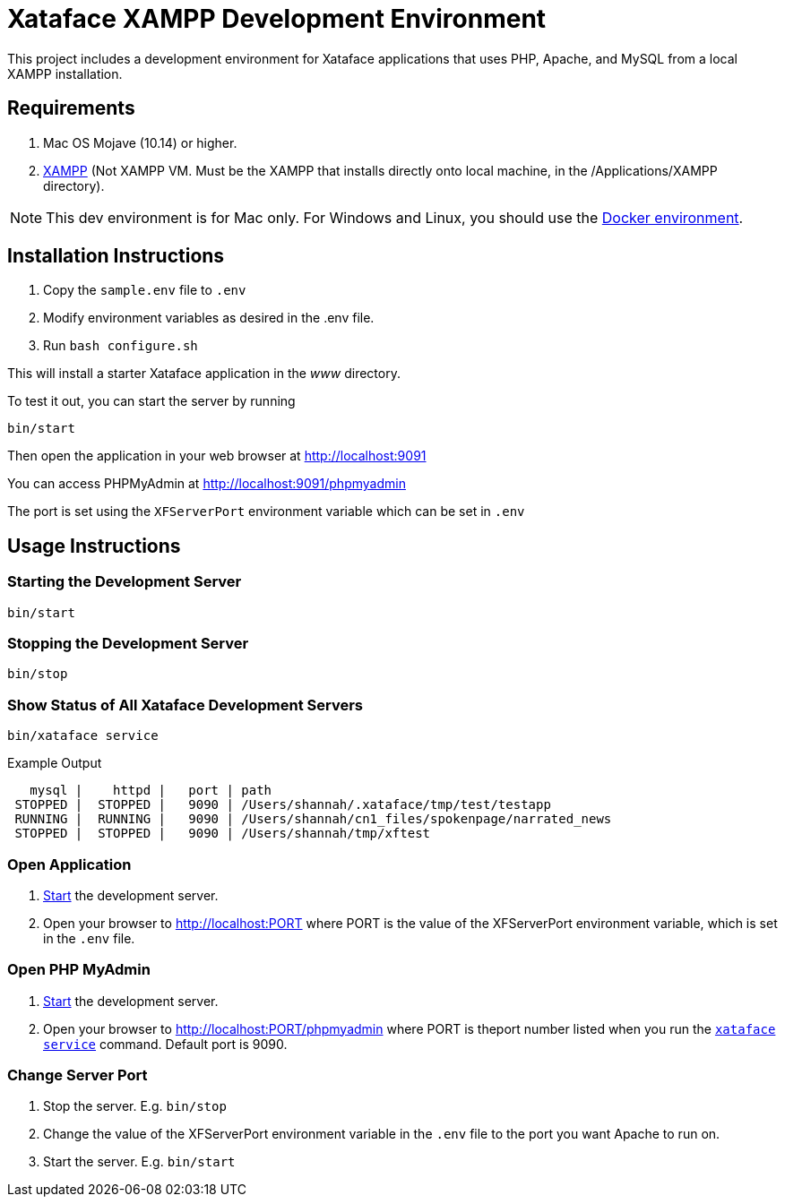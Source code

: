 = Xataface XAMPP Development Environment

This project includes a development environment for Xataface applications that uses PHP, Apache, and MySQL from a local XAMPP installation.

== Requirements

1. Mac OS Mojave (10.14) or higher.
2. https://www.apachefriends.org/download.html[XAMPP] (Not XAMPP VM.  Must be the XAMPP that installs directly onto local machine, in the /Applications/XAMPP directory).

NOTE: This dev environment is for Mac only.  For Windows and Linux, you should use the https://github.com/shannah/docker-compose-xataface[Docker environment].


== Installation Instructions

1. Copy the `sample.env` file to `.env`
2. Modify environment variables as desired in the .env file.
3. Run `bash configure.sh`

This will install a starter Xataface application in the _www_ directory.

To test it out, you can start the server by running

[source,listing]
----
bin/start
----

Then open the application in your web browser at http://localhost:9091

You can access PHPMyAdmin at http://localhost:9091/phpmyadmin

The port is set using the `XFServerPort` environment variable which can be set in `.env`

== Usage Instructions

[#start]
=== Starting the Development Server

[source,bash]
----
bin/start
----

[#stop]
=== Stopping the Development Server

[source,bash]
----
bin/stop
----

[#status]
=== Show Status of All Xataface Development Servers

[source,bash]
----
bin/xataface service
----

.Example Output
[source,listing]
----
   mysql |    httpd |   port | path
 STOPPED |  STOPPED |   9090 | /Users/shannah/.xataface/tmp/test/testapp
 RUNNING |  RUNNING |   9090 | /Users/shannah/cn1_files/spokenpage/narrated_news
 STOPPED |  STOPPED |   9090 | /Users/shannah/tmp/xftest
----

[#open]
=== Open Application

. <<start,Start>> the development server.
. Open your browser to http://localhost:PORT where PORT is the value of the XFServerPort environment variable, which is set in the `.env` file.

[#phpmyadmin]
=== Open PHP MyAdmin

. <<start,Start>> the development server.
. Open your browser to http://localhost:PORT/phpmyadmin where PORT is theport number listed when you run the <<status,`xataface service`>> command.  Default port is 9090.

[#port]
=== Change Server Port

1. Stop the server.  E.g. `bin/stop`
2. Change the value of the XFServerPort environment variable in the `.env` file to the port you want Apache to run on.
3. Start the server.  E.g. `bin/start`

